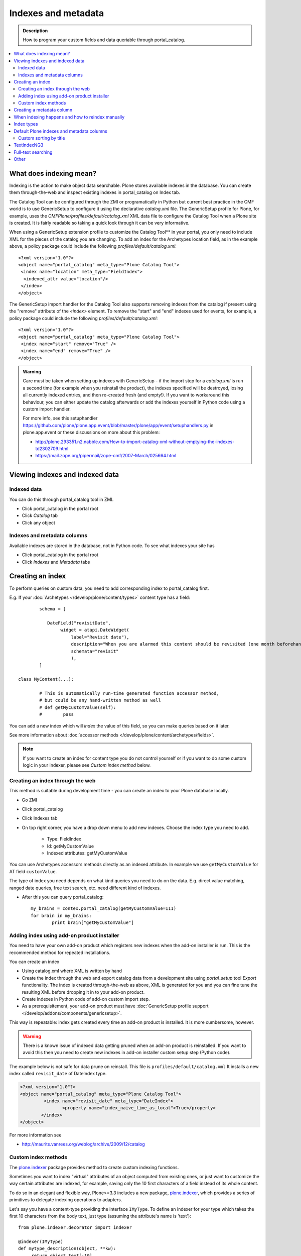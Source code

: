 ======================
Indexes and metadata
======================

.. admonition:: Description

        How to program your custom fields and data queriable 
        through portal_catalog.

.. contents :: :local:

What does indexing mean?
-------------------------

Indexing is the action to make object data searchable.
Plone stores available indexes in the database.
You can create them through-the-web and inspect existing indexes
in portal_catalog on Index tab.

The Catalog Tool can be configured through the ZMI or
programatically in Python but current best practice in the CMF
world is to use GenericSetup to configure it using the declarative
*catalog.xml* file. The GenericSetup profile for Plone, for
example, uses the *CMFPlone/profiles/default/catalog.xml* XML data
file to configure the Catalog Tool when a Plone site is created. It
is fairly readable so taking a quick look through it can be very
informative.

When using a GenericSetup extension profile to customize the
Catalog Tool** in your portal, you only need to include XML for the
pieces of the catalog you are changing. To add an index for the
Archetypes location field, as in the example above, a policy
package could include the following
*profiles/default/catalog.xml*:

::

        <?xml version="1.0"?>
        <object name="portal_catalog" meta_type="Plone Catalog Tool">
         <index name="location" meta_type="FieldIndex">
          <indexed_attr value="location"/>
         </index>
        </object>

The GenericSetup import handler for the Catalog Tool also supports
removing indexes from the catalog if present using the "remove"
attribute of the *<index>* element. To remove the "start" and "end"
indexes used for events, for example, a policy package could
include the following *profiles/default/catalog.xml*:

::

        <?xml version="1.0"?>
        <object name="portal_catalog" meta_type="Plone Catalog Tool">
         <index name="start" remove="True" />
         <index name="end" remove="True" />
        </object>

.. admonition:: Warning

      Care must be taken when setting up indexes with GenericSetup - if
      the import step for a *catalog.xml* is run a second time (for example
      when you reinstall the product), the indexes specified will be
      destroyed, losing all currently indexed entries, and then re-created
      fresh (and empty!). If you want to workaround this behaviour, you can
      either update the catalog afterwards or add the indexes yourself in
      Python code using a custom import handler.

      For more info, see this setuphandler https://github.com/plone/plone.app.event/blob/master/plone/app/event/setuphandlers.py
      in plone.app.event or these discussions on more about this problem:

      * http://plone.293351.n2.nabble.com/How-to-import-catalog-xml-without-emptying-the-indexes-td2302709.html

      * https://mail.zope.org/pipermail/zope-cmf/2007-March/025664.html


Viewing indexes and indexed data
--------------------------------

Indexed data
============

You can do this through portal_catalog tool in ZMI.

* Click portal_catalog in the portal root

* Click *Catalog* tab

* Click any object

Indexes and metadata columns
============================

Available indexes are stored in the database, not in Python code.
To see what indexes your site has

* Click portal_catalog in the portal root

* Click *Indexes* and *Metadata* tabs


Creating an index
-----------------

To perform queries on custom data, you need to add corresponding index to portal_catalog first.

E.g. If your :doc:`Archetypes </develop/plone/content/types>` content type has a field::

		schema = [
		   
		   DateField("revisitDate",
		        widget = atapi.DateWidget(
		            label="Revisit date"),
		            description="When you are alarmed this content should be revisited (one month beforehand this date)",
		            schemata="revisit"
		            ),		
		]

        class MyContent(...):
                
                # This is automatically run-time generated function accessor method,
                # but could be any hand-written method as well
                # def getMyCustomValue(self):
                #        pass
                        
You can add a new index which will *index* the value of this field, so you can
make queries based on it later.

See more information about :doc:`accessor methods </develop/plone/content/archetypes/fields>`.

.. note ::

	If you want to create an index for content type you do not 
	control yourself or if you want to do some custom logic in your indexer,
	please see *Custom index method* below. 

Creating an index through the web
=================================

This method is suitable during development time - you can create an index
to your Plone database locally.

* Go ZMI

* Click portal_catalog

* Click Indexes tab

* On top right corner, you have a drop down menu to add new indexes. Choose the index type you need to add. 

	* Type: FieldIndex 
	
	* Id: getMyCustomValue
	
	* Indexed attributes: getMyCustomValue
                                                        
You can use Archetypes accessors methods directly as an indexed attribute.
In example we use ``getMyCustomValue`` for AT field ``customValue``.
         
The type of index you need depends on what kind queries you need to do on the data. E.g. 
direct value matching, ranged date queries, free text search, etc. need different kind of indexes.

* After this you can query portal_catalog::

        my_brains = contex.portal_catalog(getMyCustomValue=111)
        for brain in my_brains:
                print brain["getMyCustomValue"]


Adding index using add-on product installer
===========================================

You need to have your own add-on product which
registers new indexes when the add-on installer is run.
This is the recommended method for repeated installations.

You can create an index

* Using catalog.xml where XML is written by hand

* Create the index through the web and export catalog data from a development site 
  using *portal_setup* tool *Export* functionality. The index is created 
  through-the-web as above, XML is generated for you and you can fine tune the resulting XML
  before dropping it in to your add-on product.
  
* Create indexes in Python code of add-on custom import step.

* As a prerequisitement, your add-on product must have 
  :doc:`GenericSetup profile support </develop/addons/components/genericsetup>`.   

This way is repeatable: index gets created every time an add-on product is installed.
It is more cumbersome, however.

.. warning ::

	There is a known issue of indexed data getting pruned
	when an add-on product is reinstalled. If you want to avoid
	this then you need to create new indexes in add-on
	installer custom setup step (Python code).
	
	
The example below is not safe for data prune on reinstall.
This file is ``profiles/default/catalog.xml``
It installs a new index called ``revisit_date``
of DateIndex type.

.. code-block:: xml

	<?xml version="1.0"?>
	<object name="portal_catalog" meta_type="Plone Catalog Tool">
		 <index name="revisit_date" meta_type="DateIndex">
  			<property name="index_naive_time_as_local">True</property>
 		</index>
 	</object>

For more information see

* http://maurits.vanrees.org/weblog/archive/2009/12/catalog

Custom index methods
====================

The `plone.indexer <http://pypi.python.org/pypi/plone.indexer>`_ package provides method to create custom indexing functions.

Sometimes you want to index "virtual" attributes of an object
computed from existing ones, or just want to customize the way
certain attributes are indexed, for example, saving only the 10
first characters of a field instead of its whole content.

To do so in an elegant and flexible way, Plone>=3.3 includes a new
package, `plone.indexer <http://pypi.python.org/pypi/plone.indexer>`_,
which provides a series of primitives to delegate indexing operations
to adapters.

Let's say you have a content-type providing the interface
``IMyType``. To define an indexer for your type which takes the
first 10 characters from the body text, just type (assuming the
attribute's name is 'text'):

::

    from plone.indexer.decorator import indexer

    @indexer(IMyType)
    def mytype_description(object, **kw):
         return object.text[:10]

Finally, register this factory function as a named adapter using
ZCML. Assuming you've put the code above into a file named
``indexers.py``:

::

       <adapter name="description" factory=".indexers.mytype_description" />

And that's all! Easy, wasn't it?

Note you can omit the ``for`` attribute because you passed this to
the ``@indexer`` decorator, and you can omit the ``provides``
attribute because the thing returned by the decorator is actually a
class providing the required ``IIndexer`` interface.

To learn more about the *plone.indexer* package, read
`its doctest`_.

For more info about how to create content-types, refer to the
`Archetypes Developer Manual`_.

**Important note:** If you want to adapt a out-of-the-box
Archetypes content-type like Event or News Item, take into account
you will have to feed the ``indexer`` decorator with the Zope 3
interfaces defined in ``Products.ATContentTypes.interface.*``
files, not with the deprecated Zope 2 ones into the
``Products.ATContentTypes.interfaces`` file.

Creating a metadata column
-----------------------------

The same rules and methods apply for metadata columns as creating index above.
The difference with metadata is that

* It is not used for searching, only displaying the search result

* You store always a value copy as is

To create metadata colums in your ``catalog.xml`` add::
	
	<?xml version="1.0"?>
	<object name="portal_catalog" meta_type="Plone Catalog Tool">

		<!-- Add a new metadata column which will read from context.getSignificant() function -->
		<column value="getSignificant"/>

	</object>


When indexing happens and how to reindex manually
---------------------------------------------------

Content item reindexing is run when 

Plone calls reindexObject() if

* The object is modified by the user using the standard edit forms

* portal_catalog rebuild is run (from *Advanced* tab)

* If you add a new
  index you need to run :doc:`Rebuild catalog </develop/plone/searching_and_indexing/catalog>` 
  to get the existing values from content objects to new index.

* You might also want to call :doc:`reindexObject()
  </searching_and_indexing/catalog>` method  manually in some
  cases. This method is defined in the `ICatalogAware <http://svn.zope.org/Products.CMFCore/trunk/Products/CMFCore/interfaces/_content.py?rev=91414&view=auto>`_ interface.



You must call reindexObject() if you

* Directly call object field mutators

* Otherwise directly change object data

.. warning::

    **Unit test warning:** Usually Plone reindexes modified objects at the end of each request (each transaction).
    If you modify the object yourself you are responsible to notify related catalogs about the new object data.


reindexObject() method takes the optional argument *idxs* which will list the changed indexes.
If idxs is not given, all related indexes are updated even though they were not changed.

Example::

    object.setTitle("Foobar")

    # Object.reindexObject() method is called to reflect the changed data in portal_catalog.
    # In our example, we change the title. The new title is not updated in the navigation,
    # since the navigation tree and folder listing pulls object title from the catalog.

    object.reindexObject(idxs=["Title"])

Also, if you modify security related parameters (permissions), you need to call reindexObjectSecurity().


Index types
-----------

Zope 2 product PluginIndexes defines various portal_catalog index types used by Plone.

* FieldIndex stores values as is

* DateIndex and DateRangeIndex store dates (Zope 2 DateTime objects) in searhable format. The latter
  provides ranged searches.

* KeywordIndex allows keyword-style look-ups (query term is matched against the all values of a stored list)

* ZCTextIndex is used for full text indexing

* ExtendedPathIndex_ is used for indexing content object locations.


Default Plone indexes and metadata columns
------------------------------------------

Some interesting indexes

* start and end: Calendar event timestamps, used to make up calendar portlet

* sortable_title: Title provided for sorting

* portal_type: Content type as it appears in portal_types

* Type: Translated, human readable, type of the content

* path: Where the object is (getPhysicalPath accessor method).

* object_provides: What interfaces and marker interfaces object has. KeywordIndex of 
  interface full names. 
  
* is_default_page: is_default_page is method in CMFPlone/CatalogTool.py handled by plone.indexer, so there is nothing 
  like object.is_default_page and this method calls ptool.isDefaultPage(obj)

Some interesting columns

* getRemoteURL: Where to go when the object is clicked

* getIcon: Which content type icon is used for this object in the navigation

* exclude_from_nav: If True the object won't appear in sitemap, navigation tree

Custom sorting by title
=============================

``sortable_title is type of FieldIndex (raw value) and normal ``Title`` index is type of searhable text.

``sortable_title`` is generated from ``Title`` in ``Products/CMFPlone/CatalogTool.py``. 

You can override ``sortable_title`` by providing an indexer adapter with a specific interface of your content type.

Example indexes.py::

        from plone.indexer import indexer
        
        from xxx.researcher.interfaces import IResearcher

        @indexer(IResearcher)
        def sortable_title(obj):
            """     
            Provide custom sorting title.
            
            This is used by various folder functions of Plone. 
            This can differ from actual Title.
            """
                
            # Remember to handle None value if the object has not been edited yet 
            first_name = obj.getFirst_name() or ""
            last_name = obj.getLast_name() or ""
            
            return last_name + " " + first_name

Related ``configure.zcml``

.. code-block:: xml

    <adapter factory=".indexes.sortable_title" name="sortable_title" />


TextIndexNG3
------------

`TextIndexNG3 <http://www.zopyx.com/projects/TextIndexNG3>`_ is advanced text indexing solution for Zope.

Please read TextIndexNG3 README.txt regarding how to add support for custom fields.
Besides installing TextIndexNG3 in GenericSetup XML you need to provide a custom
indexing adapter.

# Add TextIndexNG3 in catalog.xml. Example::

    <index name="getYourFieldName" meta_type="TextIndexNG3">

      <field value="getYourFieldName"/>

      <autoexpand value="off"/>
      <autoexpand_limit value="4"/>
      <dedicated_storage value="False"/>
      <default_encoding value="utf-8"/>
      <index_unknown_languages value="True"/>
      <language value="en"/>
      <lexicon value="txng.lexicons.default"/>
      <query_parser value="txng.parsers.en"/>
      <ranking value="True"/>
      <splitter value="txng.splitters.simple"/>
      <splitter_additional_chars value="_-"/>
      <splitter_casefolding value="True"/>
      <storage value="txng.storages.term_frequencies"/>
      <use_normalizer value="False"/>
      <use_stemmer value="False"/>
      <use_stopwords value="False"/>
    </index>

# Create adapter which will add TextIndexNG3 indexing support for your custom fields. Example::

    import logging

    from Products.TextIndexNG3.adapters.cmf_adapters import CMFContentAdapter
    from zope.component import adapts

    logger = logging.getLogger("Plone")

    class TextIndexNG3SearchAdapter(CMFContentAdapter):
        """ Adapter which provides custom field specific index information for TextIndexNG3
        """

        # Your content marker interface here
        adapts(IDescriptionBase)

        def indexableContent(self, fields):
            """ Produce TextIndexNG3 indexing information for the object

            Traceback::

                  ZCatalog.py(536)catalog_object()
                -> update_metadata=update_metadata)
                  Catalog.py(360)catalogObject()
                -> blah = x.index_object(index, object, threshold)
                  Products/TextIndexNG3/TextIndexNG3.py(91)index_object()
                -> result = self.index.index_object(obj, docid)
                  Products/TextIndexNG3/src/textindexng/index.py(114)index_object()
                -> default_language=self.languages[0])
                  Products/TextIndexNG3/src/textindexng/content.py(99)extract_content()
                -> icc = adapter.indexableContent(fields)
                > indexableContent()

            """
            logging.debug("Indexing" + str(self.context))

            # Use superclass to construct generic field adapters (id, title, description, SearchableText)
            icc = CMFContentAdapter.indexableContent(self, fields)

            # These fields have their own TextIndexNG3 indexes which
            # are queried separately from SearchableText
            accessors = [ "getClassifications", "getOtherNames" ]

            for accessor in accessors:

                try:
                    method = getattr(self.context, accessor)
                except AttributeError:
                    logger.warn("Declared indexing for unsuppoted accessor:" + accesor)
                    continue

                value = method()

                # We might have a value which is not a real string,
                # but must be first stringified
                try:
                    value = unicode(value)
                except UnicodeDecodeError, e:
                    # Bad things happen here?
                    logger.warn("Failed to index field:" + accessor)
                    logger.exception(e)
                    continue

                # Convert value to text format (utf-8) expected
                # by the indexer
                text = self._c(value)

                icc.addContent(accessor, text, self.language)

            return icc



# Add adapter in your ZCML::

    <adapter factory=".customcontent.TextIndexNG3SearchAdapter"/>

Full-text searching
---------------------

Plone provides special index called ``SearchableText`` which is used on the site full-text search.
Your content types can override ``SearchableText`` index with custom method to populate this index
with the text they want to go into full-text searching.

Below is an example of having ``SearchableText`` on a custom Archetypes content class.
This class has some methods which are not part of AT schema and thus must be manually 
added to ``SearchableText``

::

    def SearchableText(self):
        """
        Override searchable text logic based on the requirements.
        
        This method constructs a text blob which contains all full-text
        searchable text for this content item. 
        
        This method is called by portal_catalog to populate its SearchableText index.        
        """
        
        # Test this by enable pdb here and run catalog rebuild in ZMI
        # xxx
        
        # Speed up string concatenation ops by using a buffer
        entries = []
        
        # plain text fields we index from ourself,
        # a list of accessor methods of the class
        plain_text_fields = ("Title", "Description")
        
        # HTML fields we index from ourself
        # a list of accessor methods of the class
        html_fields = ("getSummary", "getBiography")
        
        
        def read(accessor):
            """
            Call a class accessor method to give a value for certain Archetypes field.
            """
            try:
                value = accessor()
            except:
                value = ""

            if value is None:
                value = ""
                                        
            return value
            
        
        # Concatenate plain text fields as is 
        for f in plain_text_fields:
            accessor = getattr(self, f)
            value = read(accessor)            
            entries.append(value)
        
        transforms = getToolByName(self, 'portal_transforms')

        # Run HTML valued fields through text/plain conversion
        for f in html_fields:
            accessor = getattr(self, f)            
            value = read(accessor)     
            
            if value != "":                 
                stream = transforms.convertTo('text/plain', value, mimetype='text/html')
                value = stream.getData()
            
            entries.append(value)

        # Plone accessor methods assume utf-8
        def convertToUTF8(text):
            if type(text) == unicode:
                return text.encode("utf-8")
            return text
        
        entries = [ convertToUTF8(entry) for entry in entries ]
            
        # Concatenate all strings to one text blob
        return " ".join(entries)
        

Other
-----

* http://toutpt.wordpress.com/2008/12/14/archetype_tool-queuecatalog-becareful-with-indexing-with-plones-portal_catalog/



.. _ExtendedPathIndex: https://github.com/plone/Products.ExtendedPathIndex/tree/master/README.txt

.. _PluginxIndexes: http://svn.zope.org/Zope/trunk/src/Products/PluginIndexes/

.. _its doctest: http://dev.plone.org/plone/browser/plone.indexer/trunk/plone/indexer/README.txt

.. _Archetypes Developer Manual: http://plone.org/documentation/manual/developer-manual/archetypes
